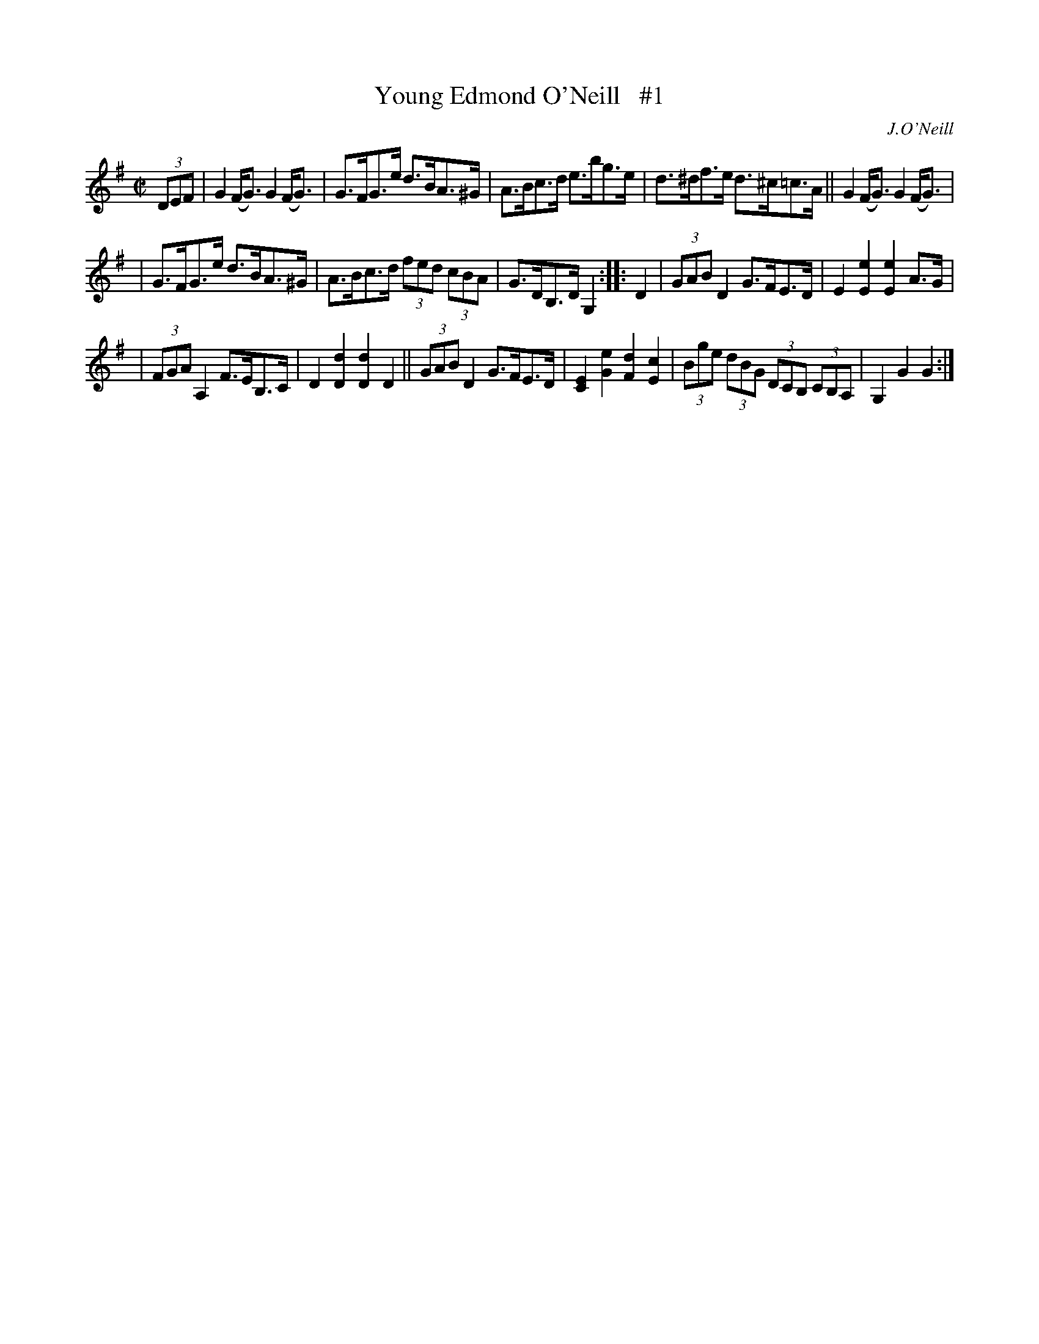 X: 1645
T: Young Edmond O'Neill   #1
%S: s:2 b:16(5+5+6)
M: C|
L: 1/8
B: O'Neill's 1850 #1645
O: J.O'Neill
K: G
(3DEF | G2(F<G) G2(F<G) | G>FG>e d>BA>^G | A>Bc>d e>bg>e | d>^df>e d>^c=c>A || G2(F<G) G2(F<G) |
| G>FG>e d>BA>^G | A>Bc>d (3fed (3cBA | G>DB,>D G,2 :: D2 | (3GAB D2 G>FE>D | E2[E2e2] [E2e2] A>G |
| (3FGA A,2 F>EB,>C | D2[D2d2] [D2d2] D2 || (3GAB D2 G>FE>D | [C2E2][G2e2] [F2d2] [E2c2] | (3Bge (3dBG (3DCB, (3CB,A, | G,2G2 G2 :|
